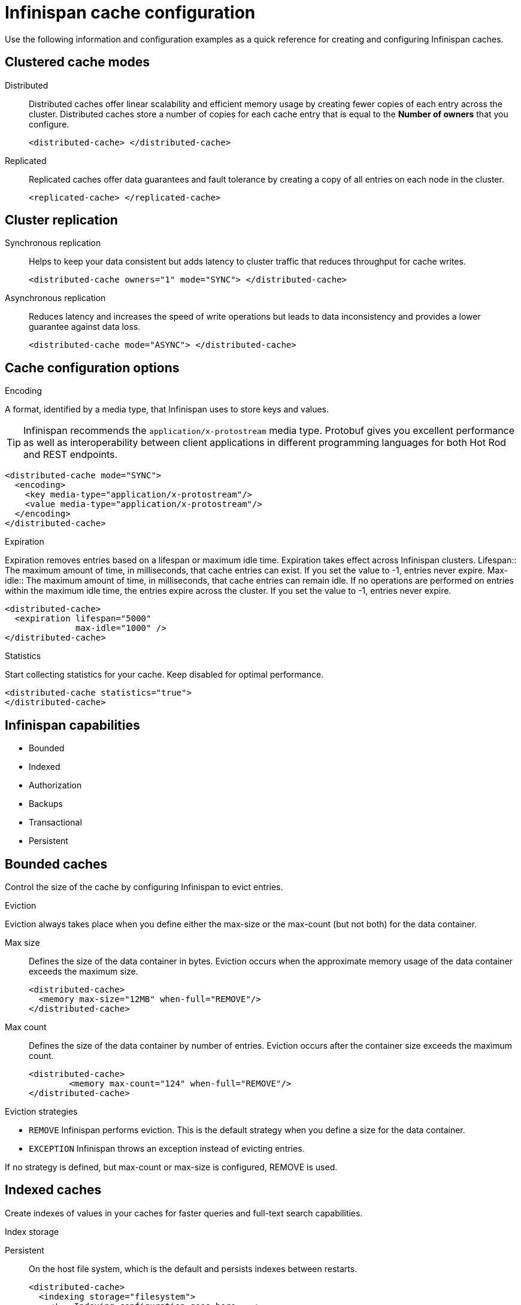 = Infinispan cache configuration
Use the following information and configuration examples as a quick reference for creating and configuring Infinispan caches.

== Clustered cache modes

Distributed:: Distributed caches offer linear scalability and efficient memory usage by creating fewer copies of each entry across the cluster.
Distributed caches store a number of copies for each cache entry that is equal to the *Number of owners* that you configure.
+
[,xml]
----
<distributed-cache> </distributed-cache>
----

Replicated:: Replicated caches offer data guarantees and fault tolerance by creating a copy of all entries on each node in the cluster.
+
[,xml]
----
<replicated-cache> </replicated-cache>
----

== Cluster replication

Synchronous replication:: Helps to keep your data consistent but adds latency to cluster traffic that reduces throughput for cache writes.
+
[,xml]
----
<distributed-cache owners="1" mode="SYNC"> </distributed-cache>
----
Asynchronous replication:: Reduces latency and increases the speed of write operations but leads to data inconsistency and provides a lower guarantee against data loss.
+
[,xml]
----
<distributed-cache mode="ASYNC"> </distributed-cache>
----

== Cache configuration options

.Encoding
A format, identified by a media type, that Infinispan uses to store keys and values.

TIP: Infinispan recommends the `application/x-protostream` media type. Protobuf gives you excellent performance as well as interoperability between client applications in different programming languages for both Hot Rod and REST endpoints.

[,xml]
----
<distributed-cache mode="SYNC">
  <encoding>
    <key media-type="application/x-protostream"/>
    <value media-type="application/x-protostream"/>
  </encoding>
</distributed-cache>
----

.Expiration
Expiration removes entries based on a lifespan or maximum idle time. Expiration takes effect across Infinispan clusters.
Lifespan:: The maximum amount of time, in milliseconds, that cache entries can exist. If you set the value to -1, entries never expire.
Max-idle:: The maximum amount of time, in milliseconds, that cache entries can remain idle. If no operations are performed on entries within the maximum idle time, the entries expire across the cluster. If you set the value to -1, entries never expire.

[,xml]
----
<distributed-cache>
  <expiration lifespan="5000"
              max-idle="1000" />
</distributed-cache>
----

.Statistics
Start collecting statistics for your cache. Keep disabled for optimal performance.

[,xml]
----
<distributed-cache statistics="true">
</distributed-cache>
----

== Infinispan capabilities
* Bounded
* Indexed
* Authorization
* Backups
* Transactional
* Persistent

== Bounded caches
Control the size of the cache by configuring Infinispan to evict entries.

.Eviction
Eviction always takes place when you define either the max-size or the max-count (but not both) for the data container.

Max size:: Defines the size of the data container in bytes. Eviction occurs when the approximate memory usage of the data container exceeds the maximum size.
+
[,xml]
----
<distributed-cache>
  <memory max-size="12MB" when-full="REMOVE"/>
</distributed-cache>
----

Max count:: Defines the size of the data container by number of entries. Eviction occurs after the container size exceeds the maximum count.
+
[,xml]
----
<distributed-cache>
	<memory max-count="124" when-full="REMOVE"/>
</distributed-cache>
----

.Eviction strategies
* `REMOVE` Infinispan performs eviction. This is the default strategy when you define a size for the data container.
* `EXCEPTION` Infinispan throws an exception instead of evicting entries.

If no strategy is defined, but max-count or max-size is configured, REMOVE is used.

== Indexed caches
Create indexes of values in your caches for faster queries and full-text search capabilities.

.Index storage
Persistent:: On the host file system, which is the default and persists indexes between restarts.
+
[,xml]
----
<distributed-cache>
  <indexing storage="filesystem">
    <!-- Indexing configuration goes here. -->
  </indexing>
</distributed-cache>
----

Volatile:: In JVM heap memory, which means that indexes do not survive restarts. You should store indexes in JVM heap memory only for small datasets.
+
[,xml]
----
<distributed-cache>
  <indexing storage="local-heap">
    <!-- Indexing configuration goes here. -->
  </indexing>
</distributed-cache>
----


Index reader:: The index reader provides access to the indexes to perform queries. As the index content changes, Infinispan needs to refresh the reader so that search results are up to date.
+
[,xml]
----
<distributed-cache>
  <indexing storage="filesystem" path="${java.io.tmpdir}/baseDir">
    <!-- Sets an interval of one second for the index reader. -->
    <index-reader refresh-interval="1000"/>
    <!-- Additional indexing configuration goes here. -->
  </indexing>
</distributed-cache>
----

Index writer:: The index writer constructs an index composed of one or more segments (sub-indexes) that can be merged over time to improve performance.
+
[,xml]
----
<distributed-cache>
  <indexing storage="filesystem" path="${java.io.tmpdir}/baseDir">
    <index-writer commit-interval="2000"
                  low-level-trace="false"
                  max-buffered-entries="32"
                  queue-count="1"
                  queue-size="10000"
                  ram-buffer-size="400"
                  thread-pool-size="2">
      <index-merge calibrate-by-deletes="true"
                   factor="3"
                   max-entries="2000"
                   min-size="10"
                   max-size="20"/>
    </index-writer>
    <!-- Additional indexing configuration goes here. -->
  </indexing>
</distributed-cache>
----

== Authorization
Secure your deployment by restricting user access to data.

.Default set of roles
* Observer
* Application
* Admin
* Monitor
* Deployer
+
[,xml]
----
<distributed-cache>
	<security>
        <!-- Multiple roles can be used -->
		<authorization enabled="true" 
                  roles="observer application admin monitor"/>
	</security>
</distributed-cache>
----

== Backups
Define backup locations for cache data and modify state transfer properties.

.Site configuration
Site name:: The name of the remote site.
Backup strategy:: Sets the strategy for backing up to a remote site. Infinispan performs conflict resolution with the asynchronous backup strategy.
* ASYNC
* SYNC
+
[,xml]
----
<distributed-cache>
  <backups>
    <backup site="NYC"
            strategy="ASYNC"
            timeout="10000" />
  </backups>
</distributed-cache>
----

.If the cache receives updates from a cache with a different name:
. Cache name: Specifies the name of the remote cache that uses the local cache as a backup.
. Remote site: Specifies the name of the remote site that backs up data to the local cache.
+
[,xml]
----
<distributed-cache name="eu-customers">
  <backups>
    <backup site="LON"
            strategy="ASYNC" />
  </backups>
  <backup-for remote-cache="customers"
              remote-site="LON" />
</distributed-cache>
----

== Transactional

.Transaction mode
Configure the mode that Infinispan uses when carrying out transactions to ensure the cache state is consistent.

NON_XA:: Cache will enlist within transactions as a `javax.transaction.Synchronization`.
NON_DURABLE_XA:: Cache will enlist within transactions as a `javax.transaction.xa.XAResource`, without recovery.
FULL_XA:: Cache will enlist within transactions as a `javax.transaction.xa.XAResource`, with recovery.

.Locking mode
Configure how Infinispan locks keys to perform write operations for transactions. Locking keys adds contention that increases latency for write operations. You can adjust the amount of contention by using optimistic or pessimistic locking.

Optimistic:: Infinispan locks keys when it invokes the `commit()` method. Keys are locked for shorter periods of time which reduces overall latency but makes transaction recovery less efficient.
Pessimistic:: Infinispan locks keys when it invokes the `put()` method. Keys are locked for longer periods of time which increases latency but makes transaction recovery more efficient.
+
[,xml]
----
<distributed-cache name="deee" mode="SYNC">
	<transaction  
          <!-- Transaction mode -->
                mode="NON_XA" 
          <!-- Locking mode -->
                locking="OPTIMISTIC"/>
</distributed-cache>
----

== Persistence
Configure non-volatile storage so entries remain available after cluster restarts.

.Passivation
Infinispan writes entries to persistent storage when it evicts those entries from memory. Passivation ensures that only a single copy of an entry is maintained, either in-memory or in a cache store, and prevents unnecessary and expensive writes to persistent storage.
[,xml]
----
<distributed-cache>
  <persistence passivation="true">
    <!-- Persistence configuration goes here. -->
  </persistence>
</distributed-cache>
----

.Persistent storage configuration
File store:: File-based cache store on the local host filesystem. For clustered caches, file-based cache stores are unique to each Infinispan node.
+
[,xml]
----
<distributed-cache>
	<persistence passivation="false">
		<file-store>
			<data path="path/to/data"/>
			<index path="path/to/index"/>
		</file-store>
	</persistence>
</distributed-cache>
----

Remote store:: Remote cache stores use the Hot Rod protocol to store data on Infinispan clusters.
Table SQL store:: Load entries from a single database table. Ensure that the appropriate JDBC driver is available to the Infinispan cluster.
Query SQL store:: Use SQL queries to load entries from one or more database tables, including sub-columns. You can also perform insert, update, and delete operations. You must ensure that the appropriate JDBC driver is available to the Infinispan cluster.
JDBC string-based store:: Use a relational database for persistent storage through a JDBC connection. Ensure that the appropriate JDBC driver is available to the Infinispan cluster.
RocksDB store:: A RocksDB cache store uses two databases; one as a primary store and another to hold expired entries.
Custom store:: Use a custom cache store that you implement with the Infinispan Persistence SPI.